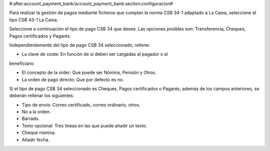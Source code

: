 #:after:account_payment_bank/account_payment_bank:section:configuracion#

Para realizar la gestión de pagos mediante ficheros que cumplan la norma
CSB 34-1 adaptado a La Caixa, seleccione el tipo CSB 43-1 La Caixa.

Seleccione a continuación el tipo de pago CSB 34 que desee. Las opciones
posibles son: Transferencia, Cheques, Pagos certificados y Pagarés.

Independientemente del tipo de pago CSB 34 seleccionado, rellene:

* La clave de coste: En función de si deben ser cargadas al pagador o al
beneficiario

* El concepto de la order: Que puede ser Nómina, Pensión y Otros.

* La orden de pago directo: Que por defecto es no.

Si el tipo de pago CSB 34 seleccionado es Cheques, Pagos certificados o Pagarés,
además de los campos anteriores, se deberán rellenar los siguientes:

* Tipo de envío: Correo certificado, correo ordinario, otros.

* No a la orden.

* Barrado.

* Texto opcional: Tres líneas en las que puede añadir un texto.

* Cheque nómina.

* Añadir fecha.
